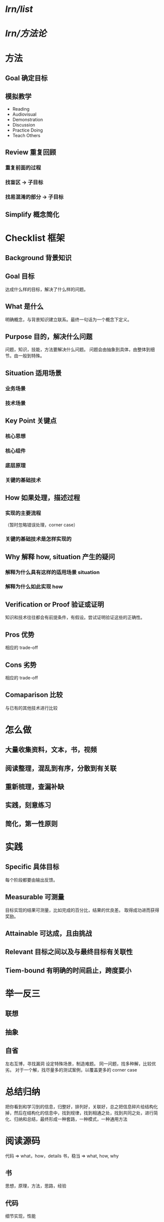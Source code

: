 #+alias: lrn,

* [[lrn/list]]
* [[lrn/方法论]]
* 方法
** Goal 确定目标
** 模拟教学
- Reading
- Audiovisual
- Demonstration
- Discussion
- Practice Doing
- Teach Others
** Review 重复回顾
*** 重复前面的过程
*** 找盲区 -> 子目标
*** 找易混淆的部分 -> 子目标
** Simplify 概念简化
* Checklist 框架
** Background 背景知识
** Goal 目标
达成什么样的目标，解决了什么样的问题。
** What 是什么
明确概念，与背景知识建立联系。最终一句话为一个概念下定义。
** Purpose 目的，解决什么问题
问题，知识，技能，方法要解决什么问题。
问题会由抽象到具体，由整体到细节。由一般到特殊。
** Situation 适用场景
*** 业务场景
*** 技术场景
** Key Point 关键点
*** 核心思想
*** 核心组件
*** 底层原理
*** 关键的基础技术
** How 如果处理，描述过程
*** 实现的主要流程
（暂时忽略错误处理，corner case）
*** 关键的基础技术是怎样实现的
** Why 解释 how, situation 产生的疑问
*** 解释为什么具有这样的适用场景 situation
*** 解释为什么如此实现 how
** Verification or Proof 验证或证明
知识和技术往往都会有前提条件，有假设。尝试证明验证这些的正确性。
** Pros 优势
相应的 trade-off
** Cons 劣势
相应的 trade-off
** Comaparison 比较
与已有的其他技术进行比较
* 怎么做
** 大量收集资料，文本，书，视频
** 阅读整理，混乱到有序，分散到有关联
** 重新梳理，查漏补缺
** 实践，刻意练习
** 简化，第一性原则
* 实践
** Specific 具体目标
每个阶段都要由输出反馈。
** Measurable 可测量
目标实现的结果可测量，比如完成的百分比，结果的优良差。
取得成功进而获得奖励。
** Attainable 可达成，且由挑战
** Relevant 目标之间以及与最终目标有关联性
** Tiem-bound 有明确的时间启止，跨度要小
* 举一反三
** 联想
** 抽象
** 自省
左右互博，寻找漏洞
设定特殊场景，制造难题。
同一问题，找多种解，比较优劣。
对于一个解，找尽量多的测试案例，以覆盖更多的 corner case
* 总结归纳
把你看到和学习到的信息，归整好，排列好，关联好，总之把信息碎片给结构化掉，然后在结构化的信息中，找到规律，找到相通之处，找到共同之处，进行简化、归纳和总结，最终形成一种套路，一种模式，一种通用方法
* 阅读源码

代码 => what，how，details
书，稳当 => what, how, why
** 书
思想，原理，方法，思路，经验
** 代码
细节实现，性能
** 准备阅读源码
*** 基础知识
*** 软件功能
有什么功能，特性，配置项。
*** 相关文档
*** 代码组织结构
了解标准框架的代码结构，比如 spring 项目结构。
** 开始阅读源码
*** 代码的组成
**** 接口抽象定义
**** 模块粘合层
中间件 middleware，promisses 模式，回调 callback，代理委托，依赖注入
**** 业务流程
数据是怎么被传递和处理的。
**** 具体实现
***** 代码逻辑
业务逻辑，控制逻辑（flag等控制变量，多线程，异步，远程通讯，序列化反序列化）
详细看《编程范式游记》
***** 错误处理
***** 数据处理
DAO，DTO，JSON，XML
***** 重要算法
索引表算法，全局唯一ID，信息推荐，统计算法，通读算法（Gossip）
***** 底层交互
与OS，与JVM
**** 运行调试
** 总结
*** 自顶向下
*** 画图
流程图，调用时序图，模块组织图
*** 代码逻辑归类
排除杂音，找到主要逻辑
*** debug 跟踪代码
* 学习技巧
** 用不同方式来学同一个东西
看书，听课，写博客，将给别人，解决实际问题
** 不要被打断，专注
** 总结压缩信息
只关心关键点，用表格，图示，笔记来压缩信息
** 把未知关联到已知
** 用教的方法来学习
** 学以致用
** 不要记忆
用推导来代替
** 多犯错误